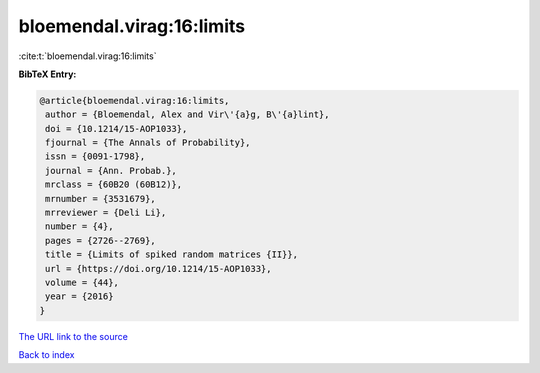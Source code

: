 bloemendal.virag:16:limits
==========================

:cite:t:`bloemendal.virag:16:limits`

**BibTeX Entry:**

.. code-block:: bibtex

   @article{bloemendal.virag:16:limits,
    author = {Bloemendal, Alex and Vir\'{a}g, B\'{a}lint},
    doi = {10.1214/15-AOP1033},
    fjournal = {The Annals of Probability},
    issn = {0091-1798},
    journal = {Ann. Probab.},
    mrclass = {60B20 (60B12)},
    mrnumber = {3531679},
    mrreviewer = {Deli Li},
    number = {4},
    pages = {2726--2769},
    title = {Limits of spiked random matrices {II}},
    url = {https://doi.org/10.1214/15-AOP1033},
    volume = {44},
    year = {2016}
   }
`The URL link to the source <ttps://doi.org/10.1214/15-AOP1033}>`_


`Back to index <../By-Cite-Keys.html>`_
